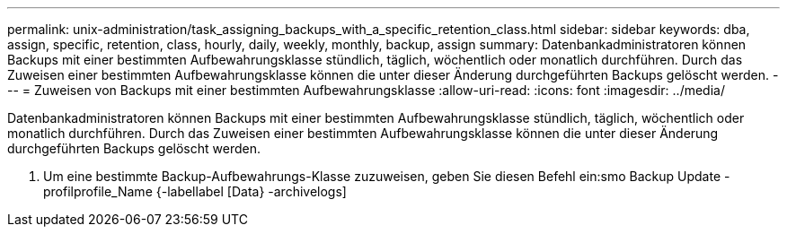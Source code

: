 ---
permalink: unix-administration/task_assigning_backups_with_a_specific_retention_class.html 
sidebar: sidebar 
keywords: dba, assign, specific, retention, class, hourly, daily, weekly, monthly, backup, assign 
summary: Datenbankadministratoren können Backups mit einer bestimmten Aufbewahrungsklasse stündlich, täglich, wöchentlich oder monatlich durchführen. Durch das Zuweisen einer bestimmten Aufbewahrungsklasse können die unter dieser Änderung durchgeführten Backups gelöscht werden. 
---
= Zuweisen von Backups mit einer bestimmten Aufbewahrungsklasse
:allow-uri-read: 
:icons: font
:imagesdir: ../media/


[role="lead"]
Datenbankadministratoren können Backups mit einer bestimmten Aufbewahrungsklasse stündlich, täglich, wöchentlich oder monatlich durchführen. Durch das Zuweisen einer bestimmten Aufbewahrungsklasse können die unter dieser Änderung durchgeführten Backups gelöscht werden.

. Um eine bestimmte Backup-Aufbewahrungs-Klasse zuzuweisen, geben Sie diesen Befehl ein:smo Backup Update -profilprofile_Name {-labellabel [Data} -archivelogs]

